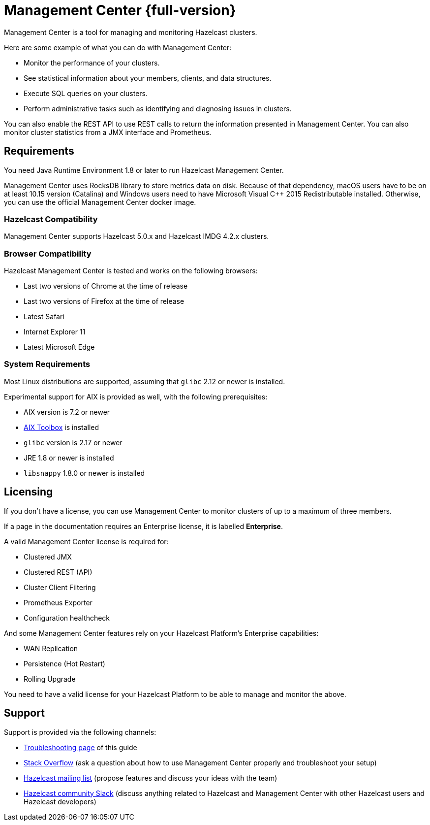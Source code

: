 = Management Center {full-version}
:page-aliases: ROOT:index.adoc
:description: Management Center is a tool for managing and monitoring Hazelcast clusters.

{description}

Here are some example of what you can do with Management Center:

* Monitor the performance of your clusters.
* See statistical information about your members, clients, and data structures.
* Execute SQL queries on your clusters.
* Perform administrative tasks such as identifying and diagnosing issues in clusters.

You can also enable the REST API to use REST calls to return the
information presented in Management Center. You can also
monitor cluster statistics from a JMX interface and Prometheus.

== Requirements

You need Java Runtime Environment 1.8 or later to run Hazelcast Management Center.

Management Center uses RocksDB library to store metrics
data on disk. Because of that dependency, macOS users have to be on at least 10.15
version (Catalina) and Windows users need to have Microsoft Visual C++ 2015 Redistributable
installed. Otherwise, you can use the official Management Center docker image.

=== Hazelcast Compatibility

Management Center supports Hazelcast 5.0.x and Hazelcast IMDG 4.2.x clusters.

[[browser-compatibility]]
=== Browser Compatibility

Hazelcast Management Center is tested and works on the following browsers:

* Last two versions of Chrome at the time of release
* Last two versions of Firefox at the time of release
* Latest Safari
* Internet Explorer 11
* Latest Microsoft Edge

=== System Requirements

Most Linux distributions are supported, assuming that `glibc` 2.12 or newer is installed.

Experimental support for AIX is provided as well, with the following prerequisites:

* AIX version is 7.2 or newer
* https://www.ibm.com/support/pages/aix-toolbox-linux-applications-overview[AIX Toolbox] is installed
* `glibc` version is 2.17 or newer
* JRE 1.8 or newer is installed
* `libsnappy` 1.8.0 or newer is installed

== Licensing

If you don't have a license, you can use Management Center to monitor clusters of up to a maximum of three members.

If a page in the documentation requires an Enterprise license, it is labelled [.enterprise]*Enterprise*.

A valid Management Center license is required for:

* Clustered JMX
* Clustered REST (API)
* Cluster Client Filtering
* Prometheus Exporter
* Configuration healthcheck

And some Management Center features rely on your Hazelcast Platform's Enterprise capabilities:

* WAN Replication
* Persistence (Hot Restart)
* Rolling Upgrade

You need to have a valid license for your Hazelcast Platform to be able to manage and monitor the above.

== Support

Support is provided via the following channels:

* xref:ROOT:troubleshooting.adoc[Troubleshooting page] of this guide
* https://stackoverflow.com/questions/tagged/hazelcast[Stack Overflow]
(ask a question about how to use Management Center properly and troubleshoot your setup)
* https://groups.google.com/forum/#!forum/hazelcast[Hazelcast mailing list]
(propose features and discuss your ideas with the team)
* https://slack.hazelcast.com/[Hazelcast community Slack]
(discuss anything related to Hazelcast and Management Center with other
Hazelcast users and Hazelcast developers)